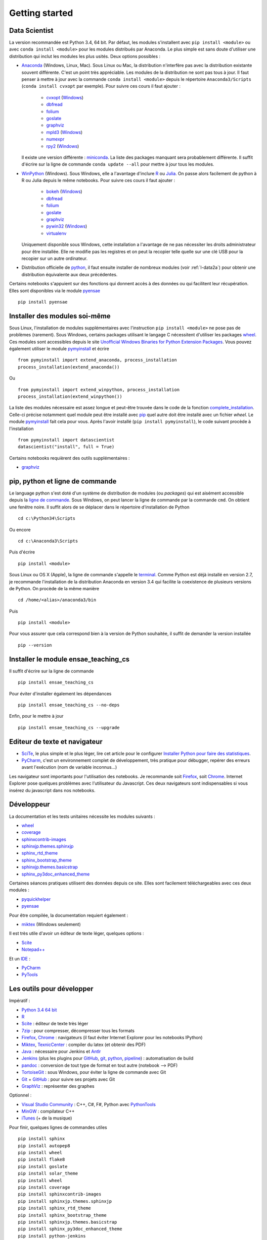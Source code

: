 


Getting started
---------------

.. index:: R, Julia, WinPython, Anaconda, pyminstall

Data Scientist
++++++++++++++

La version recommandée est Python 3.4, 64 bit. Par défaut, les modules 
s'installent avec ``pip install <module>`` ou avec ``conda install <module>``
pour les modules distribués par Anaconda. 
Le plus simple est sans doute d'utiliser une distribution qui inclut
les modules les plus usités. Deux options possibles :

* `Anaconda <http://continuum.io/downloads#py34>`_ (Windows, Linux, Mac). 
  Sous Linux ou Mac, la distribution n'interfère pas avec la distribution existante
  souvent différente. C'est un point très appréciable. Les modules de la distribution ne sont 
  pas tous à jour. Il faut penser à mettre à jour avec la commande ``conda install <module>``
  depuis le répertoire ``Anaconda3/Scripts`` (``conda install cvxopt`` par exemple).
  Pour suivre ces cours il faut ajouter :

    * `cvxopt <http://cvxopt.org/>`_ (`Windows <http://www.lfd.uci.edu/~gohlke/pythonlibs/#cvxopt>`_)
    * `dbfread <http://dbfread.readthedocs.org/en/latest/>`_
    * `folium <https://github.com/python-visualization/folium>`_
    * `goslate <http://pythonhosted.org/goslate/>`_
    * `graphviz <https://github.com/xflr6/graphviz>`_
    * `mpld3 <http://mpld3.github.io/>`_ (`Windows <http://www.lfd.uci.edu/~gohlke/pythonlibs/>`_)
    * `numexpr <https://github.com/pydata/numexpr>`_
    * `rpy2 <http://rpy.sourceforge.net/>`_ (`Windows <http://www.lfd.uci.edu/~gohlke/pythonlibs/#rpy2>`_)
    
  Il existe une version différente : `miniconda <http://conda.pydata.org/miniconda.html>`_.
  La liste des packages manquant sera probablement différente.
  Il suffit d'écrire sur la ligne de commande ``conda update --all`` 
  pour mettre à jour tous les modules.

* `WinPython <https://winpython.github.io/>`_ (Windows). Sous Windows, elle a l'avantage d'inclure
  `R <http://www.r-project.org/>`_ ou `Julia <http://julialang.org/>`_. On passe alors
  facilement de python à R ou Julia depuis le même notebooks. Pour suivre ces cours il faut ajouter :

    * `bokeh <http://bokeh.pydata.org/en/latest/>`_ (`Windows <http://www.lfd.uci.edu/~gohlke/pythonlibs/#bokeh>`_)
    * `dbfread <http://dbfread.readthedocs.org/en/latest/>`_
    * `folium <https://github.com/python-visualization/folium>`_
    * `goslate <http://pythonhosted.org/goslate/>`_
    * `graphviz <https://github.com/xflr6/graphviz>`_
    * `pywin32 <https://pypi.python.org/pypi/pywin32>`_ (`Windows <http://www.lfd.uci.edu/~gohlke/pythonlibs/#pywin32>`_)
    * `virtualenv <https://virtualenv.pypa.io/en/latest/>`_
    
  Uniquement disponible sous Windows, cette installation a l'avantage de ne pas 
  nécessiter les droits administrateur pour être installée. Elle
  ne modifie pas les registres et on peut la recopier telle quelle sur une clé USB
  pour la recopier sur un autre ordinateur.
  
* Distribution officielle de `python <https://www.python.org/>`_, il faut ensuite 
  installer de nombreux modules (voir :ref:`l-data2a`) pour obtenir
  une distribution équivalente aux deux précédentes.
  
Certains notebooks s'appuient sur des fonctions qui donnent accès
à des données ou qui facilitent leur récupération. Elles sont disponibles
via le module `pyensae <http://www.xavierdupre.fr/app/pyensae/helpsphinx/index.html>`_ ::

    pip install pyensae
  
  
Installer des modules soi-même
++++++++++++++++++++++++++++++
    
Sous Linux, l'installation de modules supplémentaires avec l'instruction
``pip install <module>`` ne pose pas de problèmes (rarement).
Sous Windows, certains packages utilisant le langage C nécessitent
d'utiliser les packages `wheel <http://wheel.readthedocs.org/en/latest/>`_. 
Ces modules sont accessibles depuis le site 
`Unofficial Windows Binaries for Python Extension Packages <http://www.lfd.uci.edu/~gohlke/pythonlibs/>`_.
Vous pouvez également utiliser le module `pymyinstall <http://www.xavierdupre.fr/app/pymyinstall/helpsphinx/index.html>`_
et écrire ::

    from pymyinstall import extend_anaconda, process_installation
    process_installation(extend_anaconda())

Ou ::
    
    from pymyinstall import extend_winpython, process_installation
    process_installation(extend_winpython())
    
La liste des modules
nécessaire est assez longue et peut-être trouvée dans le code de la fonction
`complete_installation <https://github.com/sdpython/pymyinstall/blob/master/src/pymyinstall/packaged/packaged_config.py>`_.
Celle-ci précise notamment quel module peut être installé avec `pip <https://pypi.python.org/pypi/pip>`_
quel autre doit être installé avec un fichier *wheel*.
Le module 
`pymyinstall <http://www.xavierdupre.fr/app/pymyinstall/helpsphinx/index.html>`_
fait cela pour vous. Après l'avoir installé (``pip install pymyinstall``), le code suivant
procède à l'installation ::

    from pymyinstall import datascientist
    datascientist("install", full = True)
        
Certains notebooks requièrent des outils supplémentaires :

* `graphviz <http://www.graphviz.org/>`_


.. index:: pip, ligne de commande

pip, python et ligne de commande
++++++++++++++++++++++++++++++++


Le language python s'est doté d'un système de distribution de modules (ou *packages*)
qui est aisément accessible depuis la `ligne de commande <http://fr.wikipedia.org/wiki/Interface_en_ligne_de_commande>`_.
Sous Windows, on peut lancer la ligne de commande par la commande ``cmd``. On obtient une fenêtre noire.
Il suffit alors de se déplacer dans le répertoire d'installation de Python ::

    cd c:\Python34\Scripts
    
Ou encore ::

    cd c:\Anaconda3\Scripts
    
Puis d'écrire ::

    pip install <module>
    
Sous Linux ou OS X (Apple), la ligne de commande s'appelle le `terminal <http://doc.ubuntu-fr.org/terminal>`_.
Comme Python est déjà installé en version 2.7, je recommande l'installation de la distribution
Anaconda en version 3.4 qui facilite la coexistence de plusieurs versions de Python. On procède de la même manière ::

    cd /home/<alias>/anaconda3/bin
    
Puis ::

    pip install <module>

Pour vous assurer que cela correspond bien à la version de Python souhaitée,
il suffit de demander la version installée ::

    pip --version
    
    
Installer le module ensae_teaching_cs
+++++++++++++++++++++++++++++++++++++

Il suffit d'écrire sur la ligne de commande ::

    pip install ensae_teaching_cs
    
Pour éviter d'installer également les dépendances ::

    pip install ensae_teaching_cs --no-deps
    
Enfin, pour le mettre à jour ::

    pip install ensae_teaching_cs --upgrade
    
    
Editeur de texte et navigateur
++++++++++++++++++++++++++++++

.. index:: éditeur, IDE

* `SciTe <http://www.scintilla.org/SciTE.html>`_, le plus simple et le plus léger,
  lire cet article pour le configurer
  `Installer Python pour faire des statistiques <http://www.xavierdupre.fr/blog/2014-02-26_nojs.html>`_.
* `PyCharm <https://www.jetbrains.com/pycharm/>`_, c'est un environnement complet de développement,
  très pratique pour débugger, repérer des erreurs avant l'exécution (nom de variable inconnus...)
  
.. index:: navigateur, notebook  

Les navigateur sont importants pour l'utilisation des notebooks. Je recommande soit
`Firefox <https://www.mozilla.org/fr/firefox/new/>`_, 
soit `Chrome <http://www.google.com/chrome/>`_. Internet Explorer pose quelques problèmes
avec l'utilisateur du Javascript. Ces deux navigateurs sont indispensables si vous insérez du javascript
dans nos notebooks.
        
        
Développeur
+++++++++++
        
La documentation et les tests unitaires nécessite les modules suivants :

* `wheel <https://wheel.readthedocs.org/en/latest/>`_ 
* `coverage <https://pypi.python.org/pypi/coverage>`_ 
* `sphinxcontrib-images <http://pythonhosted.org//sphinxcontrib-images/>`_
* `sphinxjp.themes.sphinxjp <https://pypi.python.org/pypi/sphinxjp.themes.sphinxjp>`_ 
* `sphinx_rtd_theme <https://github.com/snide/sphinx_rtd_theme>`_ 
* `sphinx_bootstrap_theme <http://ryan-roemer.github.io/sphinx-bootstrap-theme/>`_ 
* `sphinxjp.themes.basicstrap <https://pythonhosted.org/sphinxjp.themes.basicstrap/>`_ 
* `sphinx_py3doc_enhanced_theme <https://pypi.python.org/pypi/sphinx_py3doc_enhanced_theme>`_

Certaines séances pratiques utilisent des données depuis ce site. 
Elles sont facilement téléchargeables avec ces deux modules :

* `pyquickhelper <http://www.xavierdupre.fr/app/pyquickhelper/helpsphinx/index.html>`_
* `pyensae <http://www.xavierdupre.fr/app/pyensae/helpsphinx/>`_

Pour être compilée, la documentation requiert également :

* `miktex <http://miktex.org/>`_ (Windows seulement)
    
Il est très utile d'avoir un éditeur de texte léger, quelques options :

* `Scite <http://www.scintilla.org/SciTE.html>`_
* `Notepad++ <http://notepad-plus-plus.org/>`_
    
Et un `IDE <http://en.wikipedia.org/wiki/Integrated_development_environment>`_ :

* `PyCharm <https://www.jetbrains.com/pycharm/>`_
* `PyTools <http://pytools.codeplex.com/>`_
    

Les outils pour développer
++++++++++++++++++++++++++

Impératif :

* `Python 3.4 64 bit <https://www.python.org/downloads/>`_
* `R <http://www.r-project.org/>`_
* `Scite <http://www.scintilla.org/SciTE.html>`_ : éditeur de texte très léger
* `7zip <http://www.7-zip.org/>`_ : pour compresser, décompresser tous les formats
* `Firefox <https://www.mozilla.org/fr-FR/firefox/new/>`_, `Chrome <http://www.google.com/chrome/>`_ : navigateurs 
  (il faut éviter Internet Explorer pour les notebooks IPython)
* `Miktex <http://miktex.org/>`_, `TexnicCenter <http://www.texniccenter.org/>`_ : compiler du latex (et obtenir des PDF)
* `Java <http://www.java.com/fr/download/>`_ : nécessaire pour Jenkins et `Antlr <http://www.antlr.org/>`_
* `Jenkins <https://jenkins-ci.org/>`_ (plus les plugins pour `GitHub <https://wiki.jenkins-ci.org/display/JENKINS/GitHub+Plugin>`_, 
  `git <https://wiki.jenkins-ci.org/display/JENKINS/Git+Plugin>`_, 
  `python <https://wiki.jenkins-ci.org/display/JENKINS/Python+Plugin>`_, 
  `pipeline <https://wiki.jenkins-ci.org/display/JENKINS/Build+Pipeline+Plugin>`_) : automatisation de build
* `pandoc <http://pandoc.org/>`_ : conversion de tout type de format en tout autre (notebook --> PDF)
* `TortoiseGit <https://tortoisegit.org>`_ : sous Windows, pour éviter la ligne de commande avec Git
* `Git <http://git-scm.com/>`_ + `GitHub <https://github.com/>`_ : pour suivre ses projets avec Git
* `GraphViz <http://www.graphviz.org/>`_ : représenter des graphes

Optionnel :

* `Visual Studio Community <https://www.visualstudio.com/>`_ : C++, C#, F#, Python avec `PythonTools <https://pytools.codeplex.com/>`_
* `MinGW <http://www.mingw.org/>`_ : compilateur C++
* `iTunes <https://www.apple.com/itunes/>`_ (+ de la musique)


Pour finir, quelques lignes de commandes utiles ::

    pip install sphinx
    pip install autopep8
    pip install wheel
    pip install flake8
    pip install goslate
    pip install solar_theme
    pip install wheel
    pip install coverage
    pip install sphinxcontrib-images
    pip install sphinxjp.themes.sphinxjp
    pip install sphinx_rtd_theme
    pip install sphinx_bootstrap_theme
    pip install sphinxjp.themes.basicstrap
    pip install sphinx_py3doc_enhanced_theme
    pip install python-jenkins
    pip install cloud_sptheme
    pip install wild_sphinx_theme
    pip install bayespy


